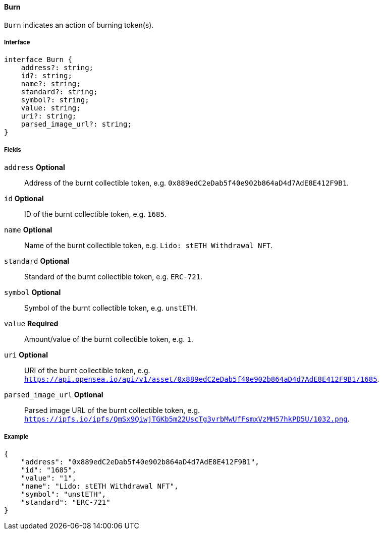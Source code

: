 ==== Burn

`Burn` indicates an action of burning token(s).

===== Interface

[,typescript]
----
interface Burn {
    address?: string;
    id?: string;
    name?: string;
    standard?: string;
    symbol?: string;
    value: string;
    uri?: string;
    parsed_image_url?: string;
}
----

===== Fields

`address` *Optional*:: Address of the burnt collectible token, e.g. `0x889edC2eDab5f40e902b864aD4d7AdE8E412F9B1`.
`id` *Optional*:: ID of the burnt collectible token, e.g. `1685`.
`name` *Optional*:: Name of the burnt collectible token, e.g. `Lido: stETH Withdrawal NFT`.
`standard` *Optional*:: Standard of the burnt collectible token, e.g. `ERC-721`.
`symbol` *Optional*:: Symbol of the burnt collectible token, e.g. `unstETH`.
`value` *Required*:: Amount/value of the burnt collectible token, e.g. `1`.
`uri` *Optional*:: URI of the burnt collectible token, e.g. `https://api.opensea.io/api/v1/asset/0x889edC2eDab5f40e902b864aD4d7AdE8E412F9B1/1685`.
`parsed_image_url` *Optional*:: Parsed image URL of the burnt collectible token, e.g. `https://ipfs.io/ipfs/QmSx9QiwjTGKb5m22UscTg3vrbMwUfFsmxVzMH57hkPD5U/1032.png`.

===== Example

[,json]
----
{
    "address": "0x889edC2eDab5f40e902b864aD4d7AdE8E412F9B1",
    "id": "1685",
    "value": "1",
    "name": "Lido: stETH Withdrawal NFT",
    "symbol": "unstETH",
    "standard": "ERC-721"
}
----
